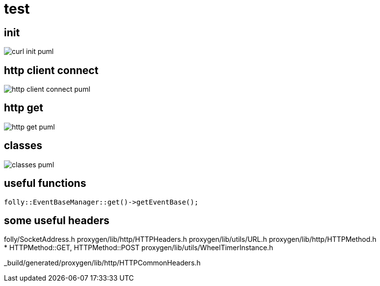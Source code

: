 = test

ifeval::["{docdir}" == ""]
:imagesdir: image
endif::[]



== init

// github
ifeval::["{docdir}" == ""]
image::curl-init_puml.png[]
endif::[]


// eclipse asciidoc plugin
ifeval::["{docdir}" != ""]

[plantuml, "curl-init.puml", svg]
----
hide footbox

participant "**main()**" as main
participant "**folly::Init**" as Init
participant "**EventBase**" as EventBase
participant "**Test**" as test
participant "**HttpClient**" as HttpClient
participant "**WheelTimerInstance**" as WheelTimerInstance
participant "**HTTPConnector**" as HTTPConnector
'participant "**SocketAddress**" as SocketAddress

'participant "**URL**" as URL

== setup ==

main -> Init : ctor{ &argc, &argv }
main -> EventBase : eb=ctor{}


main -> test : ctor{ eb, timer }

test -> HttpClient : ctor{ EventBase, defaultTimeout, url, headers }

HttpClient -> WheelTimerInstance : timer=ctor{ defaultTimeout }
HttpClient -> HTTPConnector : ctor{ this, timer }        

main -> test : run()

test -> EventBase : runInEventBaseThread( test_callback )

main -> EventBase : loop()

/'

== VERIFIED !!!!!!!!!!!!!!!!!!!!!!!!!!!!!!!!!!!!!!!!!!!!!! ==


main -> test_h : test(eb, timer)
test_h -> EventBase : runInEventBaseThread( callback )
main -> EventBase : loopForever()

group callback
    EventBase -> test_cpp : callback()
    
    group HttpClient ctor
        test_cpp -> HttpClient : ctor{ EventBase, url, headers }
        HttpClient -> WheelTimerInstance : timer=ctor{ timeout_ms }
        HttpClient -> HttpConnector : ctor{ this, timer }        
    end group

    group HttpClient.POST()
        test_cpp -> HttpClient : POST("nacho")
        HttpClient -> SocketAddress : addr=ctor{}
        
        HttpClient -> SocketOptionMap : options=ctor{}
        note left: static initialization
        
        HttpClient -> HttpConnector : connect( eb_, socketAddress, std::chrono::milliseconds(500), options )
    end group
    
    HttpClient --> test_cpp : future
    test_cpp -> Future : thenValue( response_handler(HttpResponse&&) )
    test_cpp --> EventBase : future
end group
'/
'main -> HttpClient : ctor{ eb, HTTPMethod::GET, proxy=nullptr, headers, input_filename, h2c=true )
'main -> SocketAddress : addr=ctor{ host, port, allowNameLookup=true }
----

endif::[]

== http client connect

// github
ifeval::["{docdir}" == ""]
image::http-client-connect_puml.png[]
endif::[]


// eclipse asciidoc plugin
ifeval::["{docdir}" != ""]

[plantuml, "http-client-connect.puml", svg]
----
hide footbox

participant "**EventBase**" as EventBase
participant "**Test.cpp**" as test_cpp
participant "**HttpClient**" as HttpClient
participant "**HttpConnector**" as HttpConnector
participant "**Future**" as Future
participant "**SocketAddress**" as SocketAddress
participant "**SocketOptionMap**" as SocketOptionMap

'participant "**URL**" as URL

group callback
    EventBase -> test_cpp : callback()
    
    group HttpClient ctor
        test_cpp -> HttpClient : ctor{ EventBase, url, headers }
        HttpClient -> HttpConnector : ctor{ this, timer }        
    end group

    group HttpClient.POST()
        test_cpp -> HttpClient : POST("nacho")
        HttpClient -> SocketAddress : addr=ctor{}
        
        HttpClient -> SocketOptionMap : options=ctor{}
        note left: static initialization
        
        HttpClient -> HttpConnector : connect( eb_, socketAddress, timeout, options )
    end group
    
    HttpClient --> test_cpp : future
    test_cpp -> Future : thenValue( response_handler(HttpResponse&&) )
    test_cpp --> EventBase : future
end group

'main -> HttpClient : ctor{ eb, HTTPMethod::GET, proxy=nullptr, headers, input_filename, h2c=true )
'main -> SocketAddress : addr=ctor{ host, port, allowNameLookup=true }
----

endif::[]


== http get


// for github
ifeval::["{docdir}" == ""]
image::http-get_puml.png[]
endif::[]


// for eclipse asciidoc plugin
ifeval::["{docdir}" != ""]


[plantuml, "http-get.puml", svg]
----

participant "**main()**" as main
participant "**HttpClient**" as HttpClient
participant "**EventBase**" as EventBase
participant "**AsyncSocket**" as AsyncSocket
participant "**HTTPConnector**" as HTTPConnector
participant "**HTTPUpstreamSession**" as HTTPUpstreamSession
participant "**HTTPTransaction**" as HTTPTransaction


main -> HTTPConnector : connector=ctor{ &HttpClient, WheelTimer{ request_timeout, &eb } }
main -> HTTPConnector : connect( &eb, addr, connect_timeout, socket_options )
main -> EventBase : loop()
note right
  This is the event loop. All events are run in this thread
end note

HTTPConnector -> AsyncSocket : sock=ctor{ eventBase }
HTTPConnector -> HttpClient : preConnect( sock )
HTTPConnector -> AsyncSocket : connect(this, ... )
AsyncSocket -> HTTPConnector : preConnect( NetworkSocket )

== sends request on connect success event ==

AsyncSocket -> HTTPConnector : connectSuccess()
HTTPConnector -> HttpClient : connectSuccess( HTTPUpstreamSession session )

HttpClient -> HTTPUpstreamSession : setFlowControl( **...** )
HttpClient -> HTTPUpstreamSession : txn=newTransaction( this )
HttpClient <- HttpClient : sendRequest( txn )

group send request
    HttpClient -> HttpClient : setupHeaders()
    HttpClient -> HTTPTransaction : sendHeaders( /*proxygen::HTTPMessage*/ request_ )
    HttpClient -> HTTPTransaction : sendEOM() // end of message
end group

HttpClient -> HTTPUpstreamSession : closeWhenIdle()

== response events ==

HTTPTransaction -> HttpClient : onHeadersComplete( unique_ptr<proxygen::HTTPMessage> )

HTTPTransaction -> HttpClient : onBody( unique_ptr<folly::IOBuf> )
note left
    called repeatedly until
    message is complete
end note

HTTPTransaction -> HttpClient : onEOM()
note across
    **NOTE:** HttpClient::onError() can be called between HttpClient::onEOM() and HttpClient::detachTransaction()
end note

HTTPTransaction -> HttpClient : detachTransaction()
----

endif::[]


== classes

// for github
ifeval::["{docdir}" == ""]
image::classes_puml.png[]
endif::[]


// for eclipse asciidoc plugin
ifeval::["{docdir}" != ""]


[plantuml, "classes.puml", svg]
----



class "**AsyncSocket**" as AsyncSocket

class "**AsyncSocketTransport**\n\nfolly/io/async/AsyncSocketTransport.h" as AsyncSocketTransport

abstract "**ConnectCallback**\n\nfolly/io/async/AsyncSocketTransport.h*" as ConnectCallback

class "**EventBase**" as EventBase
class "**HTTPConnector**\n\nhttp/HTTPConnector.h" as HTTPConnector
class "**Callback**\n\nhttp/HTTPConnector.h" as Callback
class "**HTTPTransactionHandler**\n\nhttp/session/HTTPTransaction.h" as HTTPTransactionHandler
class "**HttpClient**" as HttpClient

AsyncSocketTransport <-- AsyncSocket

ConnectCallback <- HTTPConnector

Callback <-- HttpClient
HTTPTransactionHandler <-- HttpClient

TraceEventObserver <-- HTTPTransactionHandler

AsyncSocketTransport +-- ConnectCallback
HTTPConnector +-- Callback

HTTPConnector o-- EventBase
HTTPConnector o-- HttpClient
HTTPConnector o-- AsyncSocket

class EventBase {
    loop()
    loopForever()
}

class HTTPConnector {
    connect()
    ----
    {abstract} connectSuccess()
    {abstract} connectErr(AsyncSocketException)
    {abstract} preConnect(NetworkSocket /*fd*/)

    ----
    Callback* HttpClient
    folly::AsyncTransport::UniquePtr socket_;
    'wangle::TransportInfo transportInfo_;
}

class AsyncSocket {
    ctor( EventBase )
    connect( ConnectCallback, SocketAddress, int timeout)
}

class HttpClient {
    {abstract} connectSuccess()
    {abstract} connectErr( AsyncSocketException )
    {abstract} preConnect( NetworkSocket )

    {abstract} void setTransaction( HTTPTransaction )
    {abstract}  void detachTransaction()
    {abstract}  void onHeadersComplete( unique_ptr<HTTPMessage> )
    {abstract}  void onBody( unique_ptr<folly::IOBuf> )
}

class ConnectCallback {
    {abstract} connectSuccess() = 0
    {abstract} connectErr( AsyncSocketException ) = 0
    {abstract} preConnect( NetworkSocket /*fd*/ )
}

class Callback {
    {abstract} connectSuccess( HTTPUpstreamSession ) = 0
    {abstract} connectError( folly::AsyncSocketException ) = 0
    {abstract} preConnect( folly::AsyncTransport* )
}

class HTTPTransactionHandler {
    {abstract} void setTransaction( HTTPTransaction* txn )

    {abstract}  void detachTransaction() // transaction no longer valid

    {abstract} void onHeadersComplete( unique_ptr<HTTPMessage> )
    {abstract} void onBody( unique_ptr<folly::IOBuf> chain )
    {abstract} void onEOM()

    {abstract} void onError( HTTPException )
}
----

endif::[]


== useful functions

[source, c++]
----
folly::EventBaseManager::get()->getEventBase(); 
----


== some useful headers

folly/SocketAddress.h
proxygen/lib/http/HTTPHeaders.h
proxygen/lib/utils/URL.h
proxygen/lib/http/HTTPMethod.h +
 * HTTPMethod::GET, HTTPMethod::POST
proxygen/lib/utils/WheelTimerInstance.h

_build/generated/proxygen/lib/http/HTTPCommonHeaders.h
